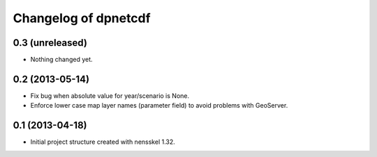 Changelog of dpnetcdf
===================================================


0.3 (unreleased)
----------------

- Nothing changed yet.


0.2 (2013-05-14)
----------------

- Fix bug when absolute value for year/scenario is None. 

- Enforce lower case map layer names (parameter field) to avoid problems with 
  GeoServer.


0.1 (2013-04-18)
----------------

- Initial project structure created with nensskel 1.32.
